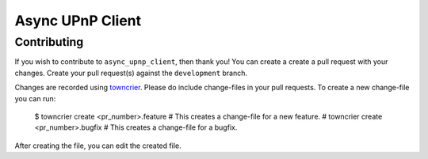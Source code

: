 Async UPnP Client
=================

Contributing
------------

If you wish to contribute to ``async_upnp_client``, then thank you! You can create a create a pull request with your changes. Create your pull request(s) against the ``development`` branch.

Changes are recorded using `towncrier <https://github.com/twisted/towncrier>`_. Please do include change-files in your pull requests. To create a new change-file you can run:

    $ towncrier create <pr_number>.feature  # This creates a change-file for a new feature.
    # towncrier create <pr_number>.bugfix  # This creates a change-file for a bugfix.

After creating the file, you can edit the created file.
